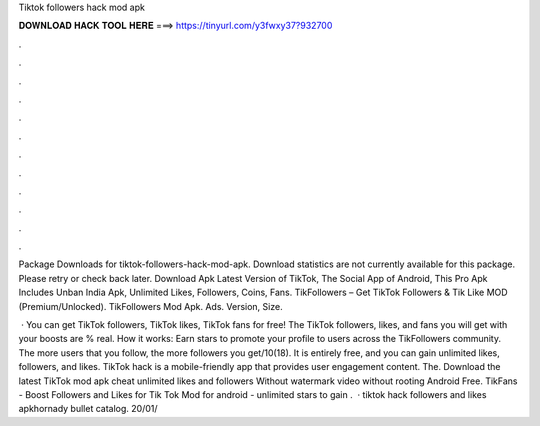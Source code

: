 Tiktok followers hack mod apk



𝐃𝐎𝐖𝐍𝐋𝐎𝐀𝐃 𝐇𝐀𝐂𝐊 𝐓𝐎𝐎𝐋 𝐇𝐄𝐑𝐄 ===> https://tinyurl.com/y3fwxy37?932700



.



.



.



.



.



.



.



.



.



.



.



.

Package Downloads for tiktok-followers-hack-mod-apk. Download statistics are not currently available for this package. Please retry or check back later. Download Apk Latest Version of TikTok, The Social App of Android, This Pro Apk Includes Unban India Apk, Unlimited Likes, Followers, Coins, Fans. TikFollowers – Get TikTok Followers & Tik Like MOD (Premium/Unlocked). TikFollowers Mod Apk. Ads. Version, Size.

 · You can get TikTok followers, TikTok likes, TikTok fans for free! The TikTok followers, likes, and fans you will get with your boosts are % real. How it works: Earn stars to promote your profile to users across the TikFollowers community. The more users that you follow, the more followers you get/10(18). It is entirely free, and you can gain unlimited likes, followers, and likes. TikTok hack is a mobile-friendly app that provides user engagement content. The. Download the latest TikTok mod apk cheat unlimited likes and followers Without watermark video without rooting Android Free. TikFans - Boost Followers and Likes for Tik Tok Mod for android - unlimited stars to gain .  · tiktok hack followers and likes apkhornady bullet catalog. 20/01/
